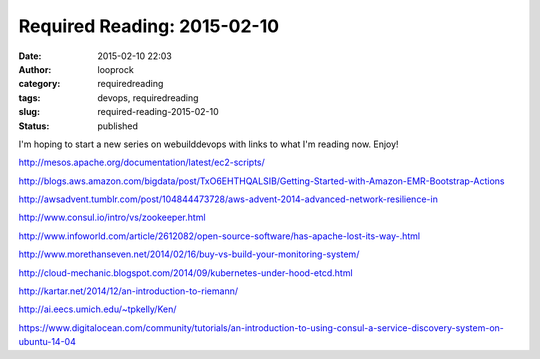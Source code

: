 Required Reading: 2015-02-10
############################
:date: 2015-02-10 22:03
:author: looprock
:category: requiredreading
:tags: devops, requiredreading
:slug: required-reading-2015-02-10
:status: published

I'm hoping to start a new series on webuilddevops with links to what I'm
reading now. Enjoy!

http://mesos.apache.org/documentation/latest/ec2-scripts/

http://blogs.aws.amazon.com/bigdata/post/TxO6EHTHQALSIB/Getting-Started-with-Amazon-EMR-Bootstrap-Actions

http://awsadvent.tumblr.com/post/104844473728/aws-advent-2014-advanced-network-resilience-in

http://www.consul.io/intro/vs/zookeeper.html

http://www.infoworld.com/article/2612082/open-source-software/has-apache-lost-its-way-.html

http://www.morethanseven.net/2014/02/16/buy-vs-build-your-monitoring-system/

.. slideshare:: fMWvV5hdGvaT0q

http://cloud-mechanic.blogspot.com/2014/09/kubernetes-under-hood-etcd.html

http://kartar.net/2014/12/an-introduction-to-riemann/

http://ai.eecs.umich.edu/~tpkelly/Ken/

https://www.digitalocean.com/community/tutorials/an-introduction-to-using-consul-a-service-discovery-system-on-ubuntu-14-04
